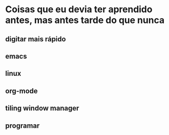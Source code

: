 * Coisas que eu devia ter aprendido antes, mas antes tarde do que nunca

** digitar mais rápido

** emacs

** linux

** org-mode

** tiling window manager

** programar
